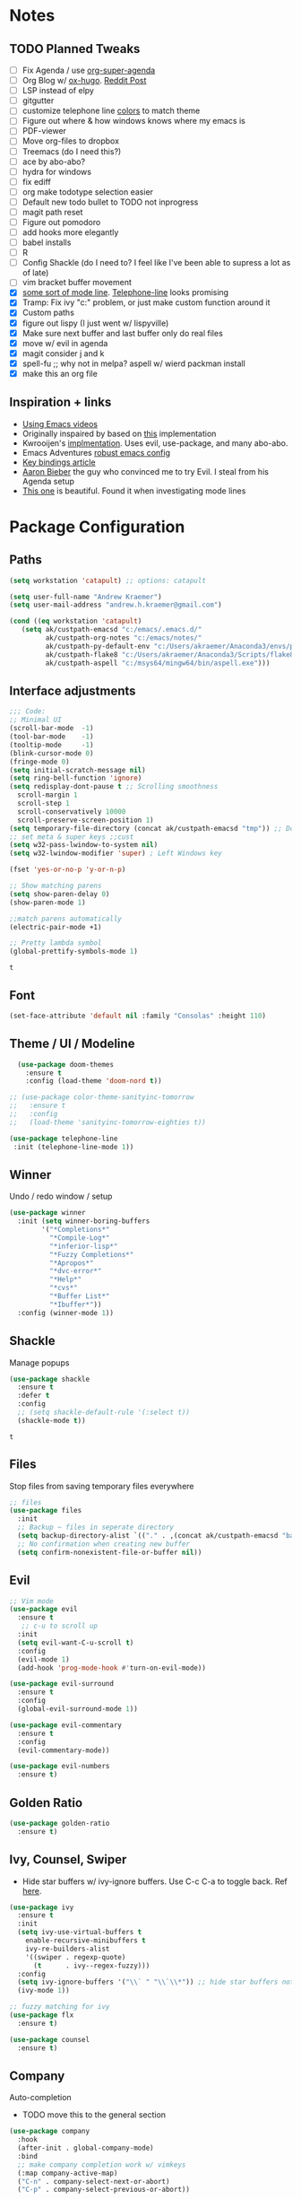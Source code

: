 * Notes
** TODO Planned Tweaks
   - [ ] Fix Agenda / use [[https://github.com/alphapapa/org-super-agenda][org-super-agenda]]
   - [ ] Org Blog w/ [[https://ox-hugo.scripter.co/][ox-hugo]]. [[https://www.reddit.com/r/orgmode/comments/gcex8p/creating_a_blog_with_orgmode/][Reddit Post]]
   - [ ] LSP instead of elpy
   - [ ] gitgutter
   - [ ] customize telephone line [[https://www.reddit.com/r/emacs/comments/7e7xzg/telephoneline_theming_question/][colors]] to match theme
   - [ ] Figure out where & how windows knows where my emacs is
   - [ ] PDF-viewer
   - [ ] Move org-files to dropbox
   - [ ] Treemacs (do I need this?)
   - [ ] ace by abo-abo?
   - [ ] hydra for windows
   - [ ] fix ediff
   - [ ] org make todotype selection easier
   - [ ] Default new todo bullet to TODO not inprogress
   - [ ] magit path reset
   - [ ] Figure out pomodoro
   - [ ] add hooks more elegantly
   - [ ] babel installs
   - [ ] R
   - [ ] Config Shackle (do I need to? I feel like I've been able to supress a lot as of late)
   - [ ] vim bracket buffer movement
   - [X] [[https://www.reddit.com/r/emacs/comments/4n0n8o/what_is_the_best_emacs_mode_line_package/][some sort of mode line]]. [[https://github.com/dbordak/telephone-line][Telephone-line]] looks promising
   - [X] Tramp: Fix ivy "c:" problem, or just make custom function around it
   - [X] Custom paths
   - [X] figure out lispy (I just went w/ lispyville)
   - [X] Make sure next buffer and last buffer only do real files
   - [X] move w/ evil in agenda
   - [X] magit consider j and k 
   - [X] spell-fu ;; why not in melpa? aspell w/ wierd packman install
   - [X] make this an org file
** Inspiration + links
   - [[https://www.youtube.com/watch?v=49kBWM3RQQ8&list=PL9KxKa8NpFxIcNQa9js7dQQIHc81b0-Xg&index=1][Using Emacs videos]]
   - Originally inspaired by based on [[https://huytd.github.io/emacs-from-scratch.html#orgf713fce][this]] implementation 
   - Kwrooijen's [[https://github.com/kwrooijen/.emacs.d/tree/40e0054b012814fd1550e3c6648af4a22e73df72][implmentation]]. Uses evil, use-package, and many abo-abo. 
   - Emacs Adventures [[https://github.com/amolgawai/emacsadventures/tree/92578a5b5bf71ccc7f2e1859edefaa97d8d51df1/config][robust emacs config]] 
   - [[https://sam217pa.github.io/2016/09/23/keybindings-strategies-in-emacs/][Key bindings article]]
   - [[https://blog.aaronbieber.com/2016/09/24/an-agenda-for-life-with-org-mode.html][Aaron Bieber]] the guy who convinced me to try Evil. I steal from his Agenda setup
   - [[https://github.com/angrybacon/dotemacs/blob/master/dotemacs.org][This one]] is beautiful. Found it when investigating mode lines

* Package Configuration 
** Paths
#+begin_src emacs-lisp
  (setq workstation 'catapult) ;; options: catapult

  (setq user-full-name "Andrew Kraemer")
  (setq user-mail-address "andrew.h.kraemer@gmail.com")

  (cond ((eq workstation 'catapult)
	 (setq ak/custpath-emacsd "c:/emacs/.emacs.d/"
	       ak/custpath-org-notes "c:/emacs/notes/"
	       ak/custpath-py-default-env "c:/Users/akraemer/Anaconda3/envs/py37"
	       ak/custpath-flake8 "c:/Users/akraemer/Anaconda3/Scripts/flake8.exe"
	       ak/custpath-aspell "c:/msys64/mingw64/bin/aspell.exe")))
#+end_src

** Interface adjustments
 #+begin_src emacs-lisp
 ;;; Code:
 ;; Minimal UI
 (scroll-bar-mode  -1)
 (tool-bar-mode    -1)
 (tooltip-mode     -1)
 (blink-cursor-mode 0)
 (fringe-mode 0)
 (setq initial-scratch-message nil)
 (setq ring-bell-function 'ignore)
 (setq redisplay-dont-pause t ;; Scrolling smoothness
   scroll-margin 1
   scroll-step 1
   scroll-conservatively 10000
   scroll-preserve-screen-position 1)
 (setq temporary-file-directory (concat ak/custpath-emacsd "tmp")) ;; Don't save flycheck locally
 ;; set meta & super keys ;;cust
 (setq w32-pass-lwindow-to-system nil)
 (setq w32-lwindow-modifier 'super) ; Left Windows key

 (fset 'yes-or-no-p 'y-or-n-p)

 ;; Show matching parens
 (setq show-paren-delay 0)
 (show-paren-mode 1)

 ;;match parens automatically
 (electric-pair-mode +1)
 
 ;; Pretty lambda symbol
 (global-prettify-symbols-mode 1)
 #+end_src

 #+RESULTS:
 : t

** Font
 #+begin_src emacs-lisp
   (set-face-attribute 'default nil :family "Consolas" :height 110)
 #+end_src

** Theme / UI / Modeline
#+begin_src emacs-lisp
  (use-package doom-themes
    :ensure t
    :config (load-theme 'doom-nord t))

;; (use-package color-theme-sanityinc-tomorrow
;;   :ensure t
;;   :config
;;   (load-theme 'sanityinc-tomorrow-eighties t))
#+end_src

#+begin_src emacs-lisp
 (use-package telephone-line
  :init (telephone-line-mode 1))
#+end_src

** Winner
   Undo / redo window / setup
 #+begin_src emacs-lisp
 (use-package winner
   :init (setq winner-boring-buffers
         '("*Completions*"
           "*Compile-Log*"
           "*inferior-lisp*"
           "*Fuzzy Completions*"
           "*Apropos*"
           "*dvc-error*"
           "*Help*"
           "*cvs*"
           "*Buffer List*"
           "*Ibuffer*"))
   :config (winner-mode 1))
 #+end_src

** Shackle
   Manage popups
 #+begin_src emacs-lisp
   (use-package shackle
     :ensure t
     :defer t
     :config
     ;; (setq shackle-default-rule '(:select t))
     (shackle-mode t))
 #+end_src

 #+RESULTS:
 : t

** Files
   Stop files from saving temporary files everywhere
 #+begin_src emacs-lisp
 ;; files
 (use-package files
   :init
   ;; Backup ~ files in seperate directory
   (setq backup-directory-alist `(("." . ,(concat ak/custpath-emacsd "backups"))))
   ;; No confirmation when creating new buffer
   (setq confirm-nonexistent-file-or-buffer nil))
 #+end_src

 #+RESULTS:

** Evil
 #+begin_src emacs-lisp
 ;; Vim mode
 (use-package evil
   :ensure t
    ;; c-u to scroll up
   :init
   (setq evil-want-C-u-scroll t)
   :config
   (evil-mode 1)
   (add-hook 'prog-mode-hook #'turn-on-evil-mode))

 (use-package evil-surround
   :ensure t
   :config
   (global-evil-surround-mode 1))

 (use-package evil-commentary
   :ensure t
   :config
   (evil-commentary-mode))

 (use-package evil-numbers
   :ensure t)
 #+end_src

** Golden Ratio
 #+begin_src emacs-lisp
 (use-package golden-ratio
   :ensure t)
 #+end_src

** Ivy, Counsel, Swiper
   - Hide star buffers w/ ivy-ignore buffers. Use C-c C-a to toggle back. Ref [[https://github.com/abo-abo/swiper/issues/644][here]].
 #+begin_src emacs-lisp
   (use-package ivy
     :ensure t
     :init
     (setq ivy-use-virtual-buffers t
	   enable-recursive-minibuffers t
	   ivy-re-builders-alist
	   '((swiper . regexp-quote)
	     (t      . ivy--regex-fuzzy)))
     :config
     (setq ivy-ignore-buffers '("\\` " "\\`\\*")) ;; hide star buffers note above
     (ivy-mode 1))

   ;; fuzzy matching for ivy
   (use-package flx
     :ensure t)

   (use-package counsel
     :ensure t)
 #+end_src

 #+RESULTS:

** Company
   Auto-completion
  - TODO move this to the general section
#+begin_src emacs-lisp
  (use-package company
    :hook
    (after-init . global-company-mode)
    :bind
    ;; make company completion work w/ vimkeys
    (:map company-active-map)
    ("C-n" . company-select-next-or-abort)
    ("C-p" . company-select-previous-or-abort))
#+end_src

#+RESULTS:

** Magit
 #+begin_src emacs-lisp
 (use-package magit
   :ensure t)

 (use-package evil-magit
   :after magit)
 #+end_src

 #+RESULTS:

** Projectile
 #+begin_src emacs-lisp
    (use-package projectile
      :ensure t
      :init
      (setq projectile-require-project-root nil)
      (setq projectile-completion-system 'ivy)
      :config
      (projectile-mode 1))

    (use-package counsel-projectile
     :ensure t
     :config
     (counsel-projectile-mode))
 #+end_src

 #+RESULTS:
 : t

** Org
 
 #+begin_src emacs-lisp
   (use-package org-bullets
     :ensure t
     :config
     (add-hook 'org-mode-hook (lambda () (org-bullets-mode 1))))

   (with-eval-after-load 'org (setq org-agenda-files     ;; cust
				   `(,ak/custpath-org-notes)))

   ;; Org-Todos
   (setq evil-org-key-theme '(textobjects navigation additional insert todo))
   (setq org-todo-keywords
	 (quote ((sequence "NEXT(n)" "TODO(t)" "WAITING(w@/)" "IN_PROGRESS(i)" "DONE(d)"))))

   (setq org-refile-targets '(
			      (nil :maxlevel . 4)             ; refile to headings in the current buffer
			      (org-agenda-files :maxlevel . 4) ; refile to any of these files
			      ))

   ;; Org-Habits
   (with-eval-after-load 'org
     (add-to-list 'org-modules 'org-habit t))
   (setq org-habit-show-all-today t)

   ;; Org-Capture
   (defvar my/org-meeting-template "** Meeting about %^{something}
     SCHEDULED: %<%Y-%m-%d %H:%M>
     ,*Attendees:*
     - [X] Nick Anderson
     - [ ] %?
     ,*Agenda:*
     -
     -
     ,*Notes:*
     ")

   (setq org-capture-templates
       `(;; Note the backtick here, it's required so that the defvar based tempaltes will work!
	 ;;http://comments.gmane.org/gmane.emacs.orgmode/106890

	 ("t" "To-do" entry (file+headline ,(concat ak/custpath-org-notes "gtd.org") "Inbox")
	   "** TODO [#%^{priority}] %^{Task Description}" :prepend t)
	 ("c" "To-do Link" entry (file+headline ,(concat ak/custpath-org-notes "gtd.org") "Inbox")
	   "** TODO [#%^{priority}] %A \n:PROPERTIES:\n:Created: %U\n:Source: %a\n:END:\n%?"
	   :prepend t)
	 ("m" "Meeting" entry (file+headline ,(concat ak/custpath-org-notes "meetings.org") "Meeting Notes")
	  ,my/org-meeting-template)
   ))

#+end_src


#+begin_src emacs-lisp
   ;; Org-Pomodoro ;; https://github.com/yanivdll/.emacs.d/blob/master/config.org
   (use-package org-pomodoro
     :ensure t
     ;; :commands (org-pomodoro)
     :config
     ;; (setq alert-user-configuration (quote ((((:category . "org-pomodoro")) libnotify nil))))
     )
 #+end_src

 #+begin_src emacs-lisp
(use-package org-download
  :ensure t
  :config
  ;; add support to dired
  (add-hook 'dired-mode-hook 'org-download-enable))
 #+end_src

 #+RESULTS:
 : t

** org agenda / priority
   Something in this config is breaking the graph. It works if I comment out these two blocks and use a regular org agenda, then reopen and delete the colin in schedule
#+begin_src emacs-lisp

  ;; Org-Priority
  ;; (setq org-lowest-priority ?D)
  ;; (setq org-default-priority ?D)
  ;; (setq org-agenda-sorting-strategy
  ;;       '((agenda time-up priority-down tag-up category-keep effort-up)
  ;; 	;; (todo user-defined-up todo-state-up priority-down effort-up)
  ;; 	(todo todo-state-up priority-down effort-up)
  ;; 	(tags user-defined-up)
  ;; 	(search category-keep)))

#+end_src

#+begin_src emacs-lisp
  ;; Org-Agenda custom view
  ;; https://blog.aaronbieber.com/2016/09/24/an-agenda-for-life-with-org-mode.html
  ;; (defun air-org-skip-subtree-if-habit ()
  ;;   "Skip an agenda entry if it has a STYLE property equal to \"habit\"."
  ;;   (let ((subtree-end (save-excursion (org-end-of-subtree t))))
  ;;     (if (string= (org-entry-get nil "STYLE") "habit")
  ;; 	subtree-end
  ;;       nil)))

  ;; (defun air-org-skip-subtree-if-priority (priority)
  ;;   "Skip an agenda subtree if it has a priority of PRIORITY.
  ;; IORITY may be one of the characters ?A, ?B, or ?C."
  ;;   (let ((subtree-end (save-excursion (org-end-of-subtree t)))
  ;; 	(pri-value (* 1000 (- org-lowest-priority priority)))
  ;; 	(pri-current (org-get-priority (thing-at-point 'line t))))
  ;;     (if (= pri-value pri-current)
  ;; 	subtree-end
  ;;       nil)))
  ;; (setq org-agenda-custom-commands
  ;;       '(("d" "Daily agenda and all TODOs"
  ;; 	 ((tags "PRIORITY=\"A\""
  ;; 		((org-agenda-skip-function '(org-agenda-skip-entry-if 'todo 'done))
  ;; 		 (org-agenda-overriding-header "High-priority unfinished tasks:")))
  ;; 	  (agenda "test" ((org-agenda-ndays 1)
  ;; 		      (org-agenda-overriding-header "ALL normal priority tasks:")))
  ;; 	  (tags (or "PRIORITY=\"B\"" "PRIORITY=\"C\"")
  ;; 		((org-agenda-skip-function '(org-agenda-skip-entry-if 'todo 'done))
  ;; 		 (org-agenda-overriding-header "Unfinished tasks:")))
  ;; 	  (alltodo ""
  ;; 		   ((org-agenda-skip-function '(or (air-org-skip-subtree-if-habit)
  ;; 						   (air-org-skip-subtree-if-priority ?A)
  ;; 						   (air-org-skip-subtree-if-priority ?B)
  ;; 						   (org-agenda-skip-if nil '(scheduled deadline))))
  ;; 		    (org-agenda-overriding-header "Eventually:"))))
  ;; 	 ;; ((org-agenda-compact-blocks t)) ;; removes = breaks
  ;; 	 )))

  ;; (defun air-org-agenda-next-header ()
  ;; "Jump to the next header in an agenda series."
  ;;   (interactive)
  ;;   (air--org-agenda-goto-header))

  ;; (defun air-org-agenda-previous-header ()
  ;;   "Jump to the previous header in an agenda series."
  ;;   (interactive)
  ;;   (air--org-agenda-goto-header t))

  ;; (defun air--org-agenda-goto-header (&optional backwards)
  ;;   "Find the next agenda series header forwards or BACKWARDS."
  ;;   (let ((pos (save-excursion
  ;; 	       (goto-char (if backwards
  ;; 			      (line-beginning-position)
  ;; 			    (line-end-position)))
  ;; 	       (let* ((find-func (if backwards
  ;; 				     'previous-single-property-change
  ;; 				   'next-single-property-change))
  ;; 		      (end-func (if backwards
  ;; 				    'max
  ;; 				  'min))
  ;; 		      (all-pos-raw (list (funcall find-func (point) 'org-agenda-structural-header)
  ;; 					 (funcall find-func (point) 'org-agenda-date-header)))
  ;; 		      (all-pos (cl-remove-if-not 'numberp all-pos-raw))
  ;; 		      (prop-pos (if all-pos (apply end-func all-pos) nil)))
  ;; 		 prop-pos))))
  ;;     (if pos (goto-char pos))
  ;;     (if backwards (goto-char (line-beginning-position)))))

  ;; (defun air-pop-to-org-agenda (&optional split)
  ;;   "Visit the org agenda, in the current window or a SPLIT."
  ;;   (interactive "P")
  ;;   (org-agenda nil "d")
  ;;   (when (not split)
  ;;     (delete-other-windows)))
#+end_src

** Babel
 #+begin_src emacs-lisp
 (org-babel-do-load-languages
 'org-babel-load-languages
 '((R . t)
     (python . t)))
 ;; put viz inline by default
 (setq org-startup-with-inline-images t)

 (use-package ox-pandoc
   :ensure t
   :defer t)
 #+end_src

** Yasnippet
 #+begin_src emacs-lisp
 (use-package yasnippet
   :ensure t
   :defer 2
   :init
   (yas-global-mode 1))

 (use-package yasnippet-snippets
   :ensure t)
 #+end_src

** elpy
 #+begin_src emacs-lisp
 ;; Python
 (use-package elpy
   :ensure t
   :defer t
   :init
     (advice-add 'python-mode :before 'elpy-enable)
     (setq python-shell-interpreter "jupyter"
	python-shell-interpreter-args "console --simple-prompt"
	python-shell-prompt-detect-failure-warning nil)
     (pyvenv-activate ak/custpath-py-default-env)
   :config
     (setq elpy-modules (delq 'elpy-module-flymake elpy-modules)) ;; don't use use flymake
     (add-hook 'elpy-mode-hook 'flycheck-mode) ;; use use flycheck instead
     (setq flycheck-python-flake8-executable ak/custpath-flake8) ;; Need to install flake8 explicitly on windows
 )
 #+end_src

** hy
 #+begin_src emacs-lisp
 (use-package hy-mode
   :defer t
   :init (add-hook 'hy-mode-hook 'lispyville-mode))
 #+end_src

 #+RESULTS:
 | lispy-mode |

** Lispy
 #+begin_src emacs-lisp
   ;; Lispy
   ;;(use-package lisp;; y
   ;;   :ensure t
   ;;   :defer t
   ;;   :init
   ;;     (general-add-hook '(hy-mode-hook lisp-mode-hook emacs-lisp-mode-hook) #'lispy-mode)
   ;;     ;; (add-hook 'hy-mode-hook #'lispy-mode)
   ;;     ;; (add-hook 'lisp-mode-hook #'lispy-mode)
   ;;     ;; (add-hook 'emacs-lisp-mode-hook #'lispy-mode)
   ;;)

   (use-package lispyville
     :ensure t
     :defer t
     :init
       (general-add-hook '(emacs-lisp-mode-hook hy-mode-hook lisp-mode-hook) #'lispyville-mode))
     :config
       (lispyville-set-key-theme '(additional prettify text-objects atom-motions additional-motions commentary slurp/barf-cp additional-wrap))
 #+end_src

 #+RESULTS:

** Tramp
   - Snippet taken from here https://www.emacswiki.org/emacs/Tramp_on_Windows
   - create saved session in putty then use the name like shown below
   - run the following in eshell: "find-file /plink:bort:~/" Need to figure out how to get this to run in counsel-find file or get an easier way to access the vanilla find-file
 #+begin_src emacs-lisp
   (use-package tramp
     :ensure t
     :defer t
     :init
      (when (eq window-system 'w32)
	(setq tramp-default-method "plink")
	(setenv "PATH" (concat "c:/Program Files/PuTTY/" ";" (getenv "PATH")))))
 #+end_src

** eshell
 #+begin_src emacs-lisp
 ;; eshell config
 (defun new-eshell ()
   "Open eshell on bottom of screen."
   (interactive)
   (when (one-window-on-screen-p)
     (let* ((lines (window-body-height))
            (new-window (split-window-vertically (floor (* 0.7 lines)))))
       (select-window new-window)
       (eshell "eshell"))))

 (defun one-window-on-screen-p ()
   "Check if there is only one buffer on the screen."
   (= (length (window-list)) 1))
 #+end_src

** Checks
*** Spelling
    install instructions from [[https://www.reddit.com/r/emacs/comments/8by3az/how_to_set_up_sell_check_for_emacs_in_windows/][this reddit page]]. User thrillsd instructions using mysys2. 
  #+begin_src emacs-lisp
    (setq-default ispell-program-name ak/custpath-aspell)  ;; install aspell w/ msys on windows
  #+end_src

  #+RESULTS:
  : C:/msys64/mingw64/bin/aspell.exe

*** Flycheck
  #+begin_src emacs-lisp
  (use-package flycheck
    :ensure t)
  (setq flymake-run-in-place nil) ;; don't save flymake locally
  #+end_src

** Which-Key
 #+begin_src emacs-lisp
 (use-package which-key
   :ensure t
   :init
   (setq which-key-separator " ")
   (setq which-key-prefix-prefix "+")
   :config
   (which-key-mode 1))
 #+end_src

* Key Bindings
** General
 #+begin_src emacs-lisp
   ;; Custom keybinding
   (use-package general
     :ensure t
     :config (general-evil-setup) ;; let's me use general-*map keys
	     (general-nvmap
	       ;; replaces C-c with ,
	       "," (general-simulate-key "C-c"))
	     (general-define-key
	       :states '(normal visual)
	       ;; use visual line movement w/ j/k
	       "j" 'evil-next-visual-line
	       "k" 'evil-previous-visual-line)
	     (general-define-key
	       :states '(normal viusal)
	       :prefix "g"
	       ;; bind gj and gk
	       "j" 'evil-next-line
	       "k" 'evil-previous-line)
	     (general-define-key
	       :states '(normal visual insert emacs)
	       :prefix "SPC"
	       :non-normal-prefix "M-SPC"
	       "/"  '(swiper :which-key "swiper") ; You'll need counsel package for this ;; consider counsel-git-grep
	       "\\"  '(counsel-rg :which-key "ripgrep") ; You'll need counsel package for this ;; consider counsel-git-grep
	       "TAB" '(spacemacs/alternate-window :which-key "alternate buffer")
	       "SPC" '(counsel-M-x :which-key "M-x")
	       "f"   '(:ignore t :which-key "files")
	       "ff"  '(counsel-find-file :which-key "find files")
	       "fr"  '(counsel-recentf :which-key "recent files")
	       "fs"  '(save-buffer :which-key "save buffer")
	       "ft"  '(ak/ivy-tramp-find-file :which-key "find tramp files")
	       ;;projects
	       "p"   '(:ignore t :which-key "project")
	       "pc"  '(:keymap projectile-command-map :which-key "commands")
	       "pp"  '(projectile-switch-project :which-key "switch project")
	       "pb"  '(counsel-projectile-switch-to-buffer :which-key "find project file")
	       "pf"  '(counsel-projectile-find-file :which-key "find project file")
	       "pg"  '(projectile-grep :which-key "grep project")
	       "pk"  '(projectile-kill-buffers :which-key "kill all buffers in project")
	       ;; eval
	       "e"   '(:ignore t :which-key "evaluate")
	       "ee"  '(eval-last-sexp :which-key "last expression")
	       "eE"  '(eval-expression :which-key "expression")
	       "eb"  '(eval-buffer :which-key "buffer")
	       "er"  '(eval-region :which-key "region")
	       ;; Buffers
	       "b"   '(:ignore t :which-key "buffers")
	       "bb"  '(ivy-switch-buffer :which-key "buffers list")
	       "bs"  '(ak-go-to-scratch :which-key "open scratch")
	       "bn"  '(switch-to-next-buffer :which-key "next buffer")
	       "bp"  '(switch-to-prev-buffer :which-key "prev buffer")
	       "bd"  '(kill-this-buffer :which-key "delete buffer")
	       "bk"  '(evil-delete-buffer :which-key "delete buffer and window")
	       ;; Window
	       "w"   '(:ignore t :which-key "window")
	       "wl"  '(windmove-right :which-key "move right")
	       "wh"  '(windmove-left :which-key "move left")
	       "wk"  '(windmove-up :which-key "move up")
	       "wj"  '(windmove-down :which-key "move bottom")
	       "w/"  '(split-window-right :which-key "split right")
	       "w-"  '(split-window-below :which-key "split bottom")
	       "wx"  '(delete-window :which-key "delete window")
	       "wg"  '(golden-ratio :which-key "golden ratio")
	       "wd"  '(evil-window-delete :which-key "delete window")
	       ;; v for view
	       "v"   '(:ignore t :which-key "view")
	       "vc"  '(ivy-push-view :which-key "create view")
	       "vv"  '(ivy-switch-view :which-key "switch view")
	       ;; Org
	       "o"   '(:ignore t :which-key "org")
	       "ob"  '(ak-insert-bable :Which-key "insert bable")
	       "oo"  '(air-pop-to-org-agenda :which-key "Open Agenda")
	       "oc"  '(org-capture :which-key "Org Capture")
	       ;; org-pomodoro
	       "op"  '(org-clock-in :which-key "Pomodoro Start")
	       "oP"  '(org-clock-out :which-key "Pomodoro Stop")
	       ;; Magit
	       "g"   '(:ignore t :which-key "magit")
	       "gs"  '(magit-status :which-key "magit status")
	       "ga"  '(magit-stage :which-key "magit add")
	       "gd"  '(magit-dispatch :which-key "magit dispatch")
	       "gi"  '(magit-gitignore :which-key "magit gitignore")
	       ;; Visual Toggles
	       "t"   '(:ignore t :which-key "ui toggle")
	       "tn"  '(display-line-numbers-mode :which-key "toggle line numbers")
	       "tl"  '(org-toggle-link-display :which-key "toggle how org links show")
	       "tL"  '(visual-line-mode :which-key "toggle line wrap")
	       "tc"  '(flycheck-mode :which-key "toggle flycheck")
	       "ts"  '(flyspell-mode :which-key "toggle flyspell")
	       "tj"  '(json-pretty-print-buffer :which-key "toggle json pretty-print")
	       ;; Flycheck
	       "c"   '(:ignore t :which-key "code check")
	       "cn"  '(flycheck-next-error :which-key "next error")
	       "cN"  '(flycheck-previous-error :which-key "previous error")
	       ;; Others
	       "at"  '(new-eshell :which-key "eshell"))
	     (general-define-key
	       :states '(normal visual insert emacs)
	       :prefix "C-c"
	       ;; Quick open files
	       "c"  '((lambda () (interactive) (find-file (concat ak/custpath-emacsd "myinit.org"))) :which-key "open .emacs")
	       "o"  '((lambda () (interactive) (find-file (concat ak/custpath-org-notes "gtd.org"))) :which-key "open org")
	       "n"  '((lambda () (interactive) (find-file (concat ak/custpath-org-notes "notes.org"))) :which-key "open notes")
	       ;; winner undo / redo
	       "H"  '(winner-undo :which-key "winner undo")
	       "L"  '(winner-redo :which-key "winner redo")
	       ;; Vim  number increment
	       "C-="  '(evil-numbers/inc-at-pt :which-key "increment num")
	       "C--"  '(evil-numbers/dec-at-pt :which-key "decrement num"))
	     ;; org agenda (more options here: https://github.com/Somelauw/evil-org-mode/blob/master/evil-org-agenda.el)
	     (general-define-key
		:keymaps 'org-agenda-mode-map
		"j" 'org-agenda-next-line
		"k" 'org-agenda-previous-line
		"u" 'org-agenda-undo
		"C" 'org-agenda-clock-in)
	     ;; Org C-c links
	     (general-define-key
		:states '(normal)
		:prefix "C-c"
		:keymaps 'org-mode-map
		"l" 'org-store-link)
	     (general-define-key
		:keymaps 'elpy-mode-map
		"C-c d" 'elpy-send-defun
		"C-c C-a" 'elpy-goto-assignment)
	     ;; Org-Promote
	     (general-define-key
		:keymaps 'org-mode-map
		"M-l" 'org-do-demote
		"M-h" 'org-do-promote
		"M-L" 'org-demote-subtree
		"M-H" 'org-promote-subtree
		"M-k" 'org-move-subtree-up
		"M-j" 'org-move-subtree-down))
 #+end_src

 #+RESULTS:
 : t

** Functions

*** go to scratch
  #+begin_src emacs-lisp
  (defun ak-go-to-buffer (buffer)
    "goes to buffer. If buffer does not exist, creates buffer"
    (if (not (get-buffer buffer))
        (generate-new-buffer buffer))
    (switch-to-buffer buffer))

  (defun ak-go-to-scratch ()
    "runs ak-go-to-buffer for scratch file"
    (interactive)
    (ak-go-to-buffer "*buffer*"))
  #+end_src

  #+RESULTS:
  : ak-go-to-scratch

*** Alternate buffers
    Stolen from SPC-TAB spacemacs
  #+begin_src emacs-lisp
    (defun spacemacs/alternate-window (&optional window)
      (interactive)
      (let ((current-buffer (window-buffer window)))
        ;; if no window is found in the windows history, `switch-to-buffer' will
        ;; default to calling `other-buffer'
	(switch-to-buffer
	 (cl-find-if (lambda (buffer)
		       (not (eq buffer current-buffer)))
		     (mapcar #'car (window-prev-buffers window)))
	 nil t)))
  #+end_src

*** Insert Bable
#+begin_src emacs-lisp
 (defun ak-insert-bable ()
   "Insert src_sections for viz in orgmode."
   (interactive)
   (insert "#+begin_src "
           (read-string "Enter Language (R, python, lisp): ")
           (if (equal (read-string "Return Viz (y/n) ") "y")
               " :results output graphics :file img.png"
             ""))
   (insert "\n \n#+end_src"))
#+end_src

#+RESULTS:
: ak-insert-bable

*** testing area
  #+begin_src emacs-lisp
    (defun ak/ivy-tramp-find-file ()
      "find-file with Tramp. Ex: '/plink:bort:~/'. See tramp note to setup"
      (interactive)
      (let ((tramp-path (concat "/" tramp-default-method ":")))
	(counsel-find-file tramp-path)))
  #+end_src

  #+RESULTS:
  : ak/ivy-tramp-find-file
  
  
  

